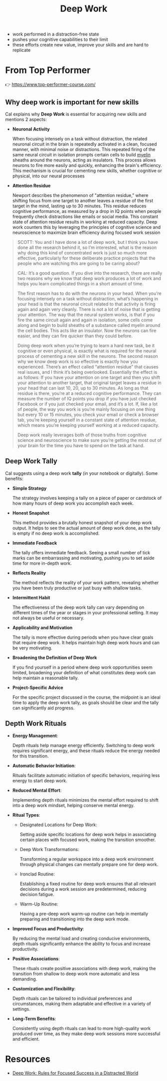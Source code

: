 :PROPERTIES:
:ID:       3c7f407e-38f4-4a55-bfca-89e2e09f65a9
:END:
#+title: Deep Work

- work performed in a distraction-free state
- pushes your cognitive capabilities to their limit
- these efforts create new value, improve your skills and are hard to replicate

* From Top Performer
👉 https://www.top-performer-course.com/

** Why deep work is important for new skills

Cal explains why *Deep Work* is essential for acquiring new skills and mentions 2 aspects:

- *Neuronal Activity*

  When focusing intensely on a task without distraction, the related neuronal
  circuit in the brain is repeatedly activated in a clean, focused manner, with
  minimal noise or distractions. This repeated firing of the same neural circuit
  in isolation prompts certain cells to build [[id:c2bbb018-15e5-4a0d-a071-aee390d0a6fe][myelin]] sheaths around the neurons,
  acting as insulators. This process allows neurons to fire more easily and
  quickly, enhancing the brain's efficiency. This mechanism is crucial for
  cementing new skills, whether cognitive or physical, into our neural processes

- *Attention Residue*

   Newport describes the phenomenon of "attention residue," where shifting focus
  from one target to another leaves a residue of the first target in the mind,
  lasting up to 30 minutes. This residue reduces cognitive performance, as
  measured by a drop in IQ points when people frequently check distractions like
  emails or social media. This constant state of attention residue results in
  working at reduced capacity. Deep work counters this by leveraging the
  principles of cognitive science and neuroscience to maximize brain efficiency
  during focused work session


#+begin_quote
SCOTT: You and I have done a lot of deep work, but I think you have done all the
research behind it, so I’m interested, what is the reason why doing this kind of
concentrated work is just so much more effective, particularly for these
deliberate practice projects that the people who are watching this are going to
be caring about?

CAL: It’s a good question. If you dive into the research, there are really two
reasons why we know that deep work produces a lot of work and helps you learn
complicated things in a short amount of time.

The first reason has to do with the neurons in your head. When you’re focusing
intensely on a task without distraction, what’s happening in your head is that
the neuronal circuit related to that activity is firing again and again very
cleanly. There is not a lot of noise that is getting your attention. The way
that the neural system works, is that if you fire the same circuit again and
again in isolation, some cells come along and begin to build sheaths of a
substance called myelin around the cell bodies. This acts like an insulator. Now
the neurons can fire easier, and they can fire quicker than they could before.

Doing deep work when you’re trying to learn a hard new task, be it cognitive or
even physical, is exactly what is required for the neural process of cementing a
new skill in the neurons. The second reason why we know deep work is so
effective is exactly how you experienced. There’s an effect called “attention
residue” that causes real issues, and I think it’s being overlooked. Essentially
the effect is as follows: If you have your attention on one target and then you
shift your attention to another target, that original target leaves a residue in
your head that can last 10, 20, up to 30 minutes. As long as that residue is
there, you’re at a reduced cognitive performance. They can measure the number of
IQ points you drop if you have just checked Facebook or if you just checked your
email, and it’s a lot. If, like a lot of people, the way you work is you’re
mainly focusing on one thing but every 10 or 15 minutes, you check your email or
check a browser tab, you’re keeping yourself in a constant state of attention
residue, which means you’re keeping yourself working at a reduced capacity.

Deep work really leverages both of those truths from cognitive science and
neuroscience to make sure you’re getting the most out of your brain for the time
you have to spend on the task at hand.
#+end_quote
** Deep Work Tally

Cal suggests using a deep work *tally* (in your notebook or digitally). Some benefits:

- *Simple Strategy*

  The strategy involves keeping a tally on a piece of paper or cardstock of how many hours of deep work you accomplish each week.
- *Honest Snapshot*

  This method provides a brutally honest snapshot of your deep work output. It helps to see the actual amount of deep work done, as the tally is empty if no deep work is accomplished.
- *Immediate Feedback*

  The tally offers immediate feedback. Seeing a small number of tick marks can be embarrassing and motivating, pushing you to set aside time for more in-depth work.
- *Reflects Reality*

  The method reflects the reality of your work pattern, revealing whether you have been truly productive or just busy with shallow tasks.
- *Intermittent Habit*

  The effectiveness of the deep work tally can vary depending on different times of the year or stages in your professional setting. It may not always be useful or necessary.
- *Applicability and Motivation*

  The tally is more effective during periods when you have clear goals that require deep work. It helps maintain high deep work hours and can be very motivating.
- *Broadening the Definition of Deep Work*

  If you find yourself in a period where deep work opportunities seem limited, broadening your definition of what constitutes deep work can help maintain a reasonable tally.
- *Project-Specific Advice*

  For the specific project discussed in the course, the midpoint is an ideal time to apply the deep work tally, as goals should be clear and the tally can significantly aid progress.
** Depth Work Rituals
- *Energy Management*:

  Depth rituals help manage energy efficiently. Switching to deep work requires significant energy, and these rituals reduce the energy needed for this transition.

- *Automatic Behavior Initiation*:

  Rituals facilitate automatic initiation of specific behaviors, requiring less energy to start deep work.

- *Reduced Mental Effort*:

  Implementing depth rituals minimizes the mental effort required to shift into a deep work mindset, helping conserve mental energy.

- *Ritual Types*:
  - Designated Locations for Deep Work:

    Setting aside specific locations for deep work helps in associating certain places with focused work, making the transition smoother.

  - Deep Work Transformations:

    Transforming a regular workspace into a deep work environment through physical changes can mentally prepare one for deep work.

  - Ironclad Routine:

    Establishing a fixed routine for deep work ensures that all relevant decisions during a work session are predetermined, reducing decision fatigue.

  - Warm-Up Routine:

    Having a pre-deep work warm-up routine can help in mentally preparing and transitioning into the deep work mode.

- *Improved Focus and Productivity*:

  By reducing the mental load and creating conducive environments, depth rituals significantly enhance the ability to focus and increase productivity.

- *Positive Associations*:

  These rituals create positive associations with deep work, making the transition from shallow to deep work more automatic and less demanding.

- *Customization and Flexibility*:

  Depth rituals can be tailored to individual preferences and circumstances, making them adaptable and effective in a variety of settings.

- *Long-Term Benefits*:

  Consistently using depth rituals can lead to more high-quality work produced over time, as they make deep work sessions more successful and efficient.


* Resources
- [[id:abd6a1c6-fad0-4396-94f8-edc87fe19a0d][Deep Work: Rules for Focused Success in a Distracted World]]
